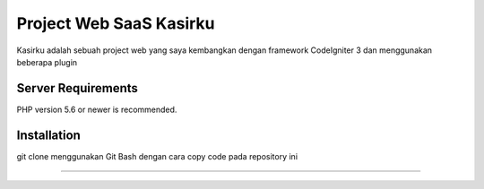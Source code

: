 ###################
Project Web SaaS Kasirku
###################

Kasirku adalah sebuah project web yang saya kembangkan dengan framework CodeIgniter 3 dan menggunakan beberapa plugin




*******************
Server Requirements
*******************

PHP version 5.6 or newer is recommended.


************
Installation
************

git clone menggunakan Git Bash dengan cara copy code pada repository ini

***************

